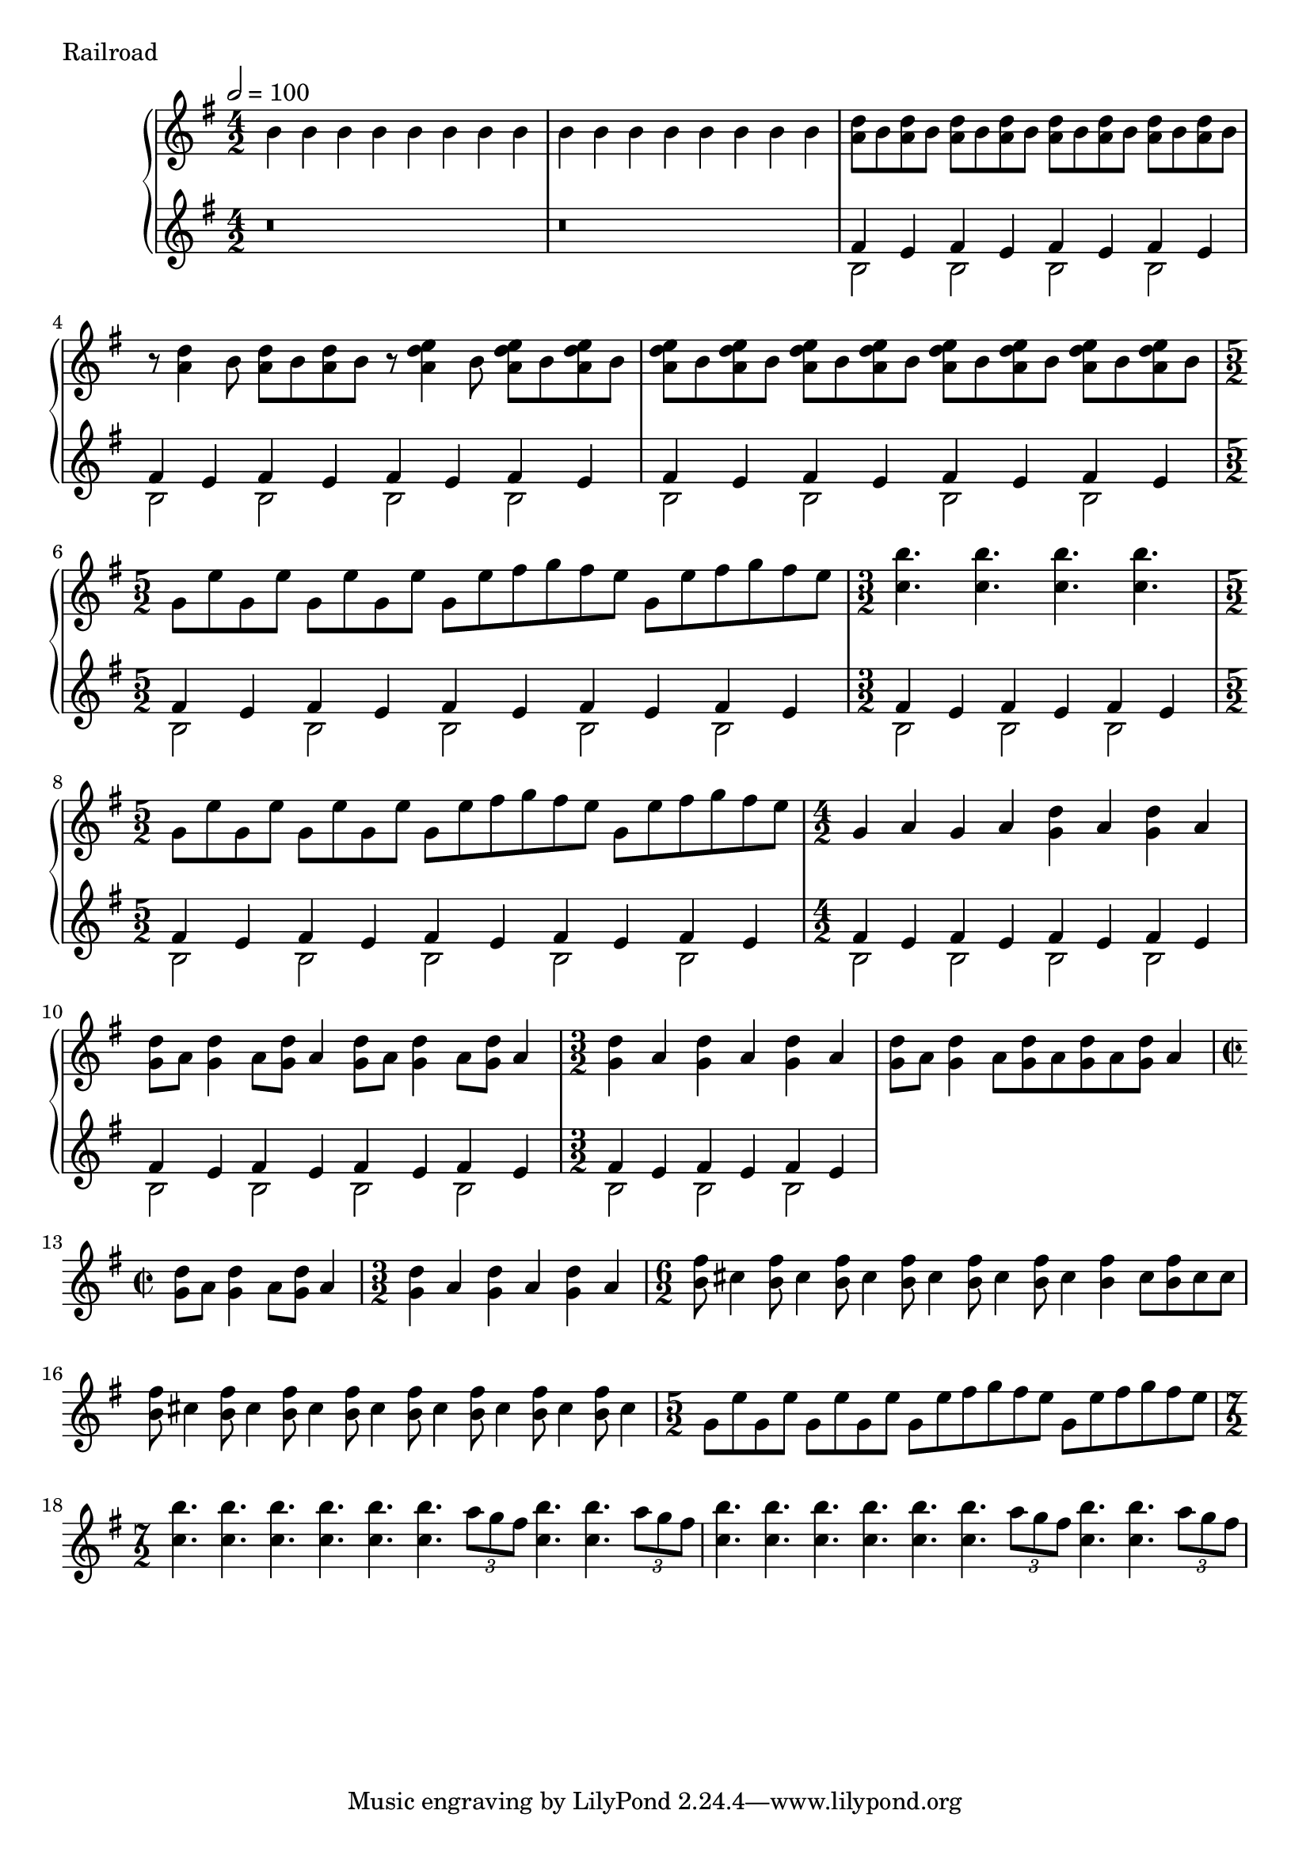 
\score {
	\header {	piece ="Railroad"}
  \new PianoStaff <<
    \new Staff = "upper" \transpose e b \relative c' {
  \clef treble
\tempo 2 = 100
  \key c \major
\time 4/2
	e4 e e e e e e e
	e e e e e e e e
	<d g>8 e <d g>8 e <d g>8 e <d g>8 e 
		<d g>8 e <d g>8 e <d g>8 e <d g>8 e 
	r8 <d g>4 e8 <d g>8 e <d g>8 e
	r8 <d g a>4 e8 <d g a>8 e <d g a>8 e
	<d g a>8 e <d g a>8 e <d g a>8 e <d g a>8 e
		<d g a>8 e <d g a>8 e <d g a>8 e <d g a>8 e
\time 5/2
	c8 a' c, a' c, a' c, a' 
		c, [a' b c b a] c, [a' b c b a]
\time 3/2
	<f e'>4. <f e'>4. <f e'>4. <f e'>4. 
\time 5/2
	c8 a' c, a' c, a' c, a' 
		c, [a' b c b a] c, [a' b c b a]
\time 4/2
	c,4 d c d <c g'> d <c g'> d
	<c g'>8 d <c g'>4 d8 <c g'> d4 <c g'>8 d <c g'>4 d8 <c g'> d4
\time 3/2
	<c g'> d <c g'> d <c g'> d
	<c g'>8 d <c g'>4 d8 [<c g'> d <c g'> d <c g'>] d4
\time 2/2
	<c g'>8 d <c g'>4 d8 <c g'> d4
\time 3/2
	<c g'>4 d <c g'> d <c g'> d
\time 6/2
	<e b'>8 fis4 <e b'>8 fis4 <e b'>8 fis4 <e b'>8
		fis4 <e b'>8 fis4 <e b'>8 fis4 <e b'>4 fis8 <e b'>8 fis fis
	<e b'>8 fis4 <e b'>8 fis4 <e b'>8 fis4 <e b'>8 fis4
		<e b'>8 fis4 <e b'>8 fis4 <e b'>8 fis4 <e b'>8 fis4 
\time 5/2
	c8 a' c, a' c, a' c, a' 
		c, [a' b c b a] c, [a' b c b a]
\time 7/2
	<f e'>4. <f e'>4. <f e'>4. <f e'>4. <f e'>4. <f e'>4.
		\times 2/3 {d'8 c b}
	<f e'>4. <f e'>4. \times 2/3 {d'8 c b} 

	<f e'>4. <f e'>4. <f e'>4. <f e'>4. <f e'>4. <f e'>4.
		\times 2/3 {d'8 c b}
	<f e'>4. <f e'>4. \times 2/3 {d'8 c b} 


}
    \new Staff = "lower" \transpose e b \relative c' {
  \clef treble
  \key c \major
	r\breve
	r\breve
	<<{b4 a b4 a b4 a b4 a }\\{
	e2 e e e
	}>>
<<{b'4 a b4 a b4 a b4 a }\\{
	e2 e e e
	}>>
<<{b'4 a b4 a b4 a b4 a }\\{
	e2 e e e
	}>>

<<{b'4 a b4 a b4 a b4 a b a}\\{
	e2 e e e e
	}>>

<<{b'4 a b4 a b4 a }\\{
	e2 e e
	}>>

<<{b'4 a b4 a b4 a b4 a b a}\\{
	e2 e e e e
	}>>
<<{b'4 a b4 a b4 a b4 a }\\{
	e2 e e e
	}>>
<<{b'4 a b4 a b4 a b4 a }\\{
	e2 e e e
	}>>
<<{b'4 a b4 a b4 a}\\{
	e2 e e 
	}>>
}


  >>
  \layout {}
  \midi { }
}


